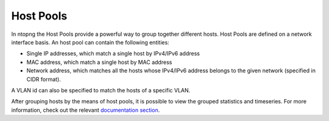.. _BasicConceptsHostPools:

Host Pools
##########

In ntopng the Host Pools provide a powerful way to group together different hosts.
Host Pools are defined on a network interface basis. An host pool can contain the
following entities:

- Single IP addresses, which match a single host by IPv4/IPv6 address
- MAC address, which match a single host by MAC address
- Network address, which matches all the hosts whose IPv4/IPv6 address belongs
  to the given network (specified in CIDR format).

A VLAN id can also be specified to match the hosts of a specific VLAN.

After grouping hosts by the means of host pools, it is possible to view the
grouped statistics and timeseries. For more information, check out the relevant
`documentation section`_.

.. _`documentation section`: ../web_gui/pools.html
